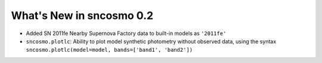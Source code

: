 =========================
What's New in sncosmo 0.2
=========================

* Added SN 2011fe Nearby Supernova Factory data to built-in models as
  ``'2011fe'``

* ``sncosmo.plotlc``: Ability to plot model synthetic photometry
  without observed data, using the syntax
  ``sncosmo.plotlc(model=model, bands=['band1', 'band2'])``
